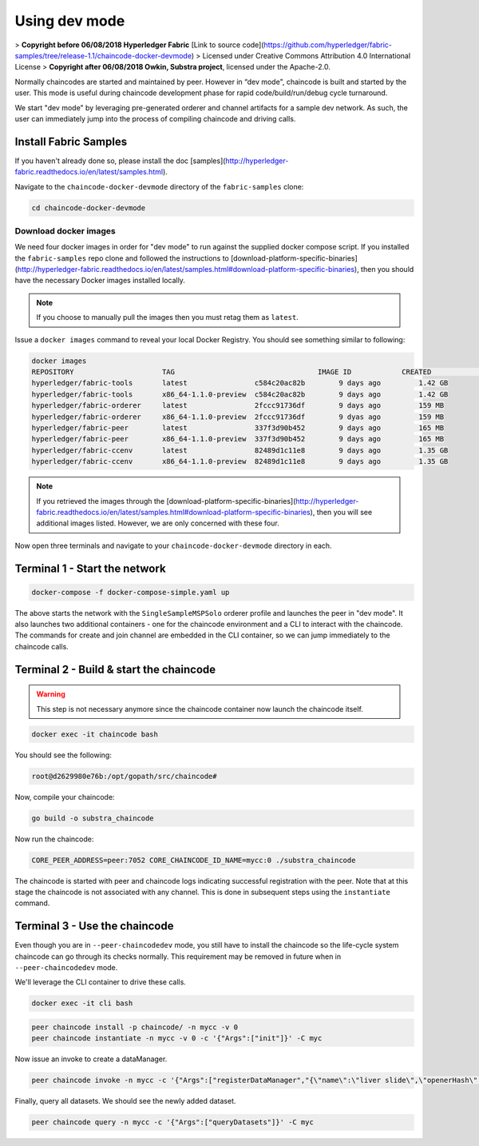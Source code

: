 Using dev mode
==============

> **Copyright before 06/08/2018 Hyperledger Fabric** [Link to source code](https://github.com/hyperledger/fabric-samples/tree/release-1.1/chaincode-docker-devmode) 
> Licensed under Creative Commons Attribution 4.0 International License 
> **Copyright after 06/08/2018 Owkin, Substra project**, licensed under the Apache-2.0. 

Normally chaincodes are started and maintained by peer. However in “dev
mode", chaincode is built and started by the user. This mode is useful
during chaincode development phase for rapid code/build/run/debug cycle
turnaround.

We start "dev mode" by leveraging pre-generated orderer and channel artifacts for
a sample dev network.  As such, the user can immediately jump into the process
of compiling chaincode and driving calls.

Install Fabric Samples
----------------------

If you haven't already done so, please install the doc [samples](http://hyperledger-fabric.readthedocs.io/en/latest/samples.html).

Navigate to the ``chaincode-docker-devmode`` directory of the ``fabric-samples``
clone:

.. code:: bash

  cd chaincode-docker-devmode

Download docker images
^^^^^^^^^^^^^^^^^^^^^^

We need four docker images in order for "dev mode" to run against the supplied
docker compose script.  If you installed the ``fabric-samples`` repo clone and
followed the instructions to [download-platform-specific-binaries](http://hyperledger-fabric.readthedocs.io/en/latest/samples.html#download-platform-specific-binaries), then
you should have the necessary Docker images installed locally.

.. note:: If you choose to manually pull the images then you must retag them as
          ``latest``.

Issue a ``docker images`` command to reveal your local Docker Registry.  You
should see something similar to following:

.. code:: bash

  docker images
  REPOSITORY                     TAG                                  IMAGE ID            CREATED             SIZE
  hyperledger/fabric-tools       latest                c584c20ac82b        9 days ago         1.42 GB
  hyperledger/fabric-tools       x86_64-1.1.0-preview  c584c20ac82b        9 days ago         1.42 GB
  hyperledger/fabric-orderer     latest                2fccc91736df        9 days ago         159 MB
  hyperledger/fabric-orderer     x86_64-1.1.0-preview  2fccc91736df        9 dyas ago         159 MB
  hyperledger/fabric-peer        latest                337f3d90b452        9 days ago         165 MB
  hyperledger/fabric-peer        x86_64-1.1.0-preview  337f3d90b452        9 days ago         165 MB
  hyperledger/fabric-ccenv       latest                82489d1c11e8        9 days ago         1.35 GB
  hyperledger/fabric-ccenv       x86_64-1.1.0-preview  82489d1c11e8        9 days ago         1.35 GB

.. note:: If you retrieved the images through the [download-platform-specific-binaries](http://hyperledger-fabric.readthedocs.io/en/latest/samples.html#download-platform-specific-binaries),
          then you will see additional images listed.  However, we are only concerned with
          these four.

Now open three terminals and navigate to your ``chaincode-docker-devmode``
directory in each.

Terminal 1 - Start the network
------------------------------

.. code:: bash

    docker-compose -f docker-compose-simple.yaml up

The above starts the network with the ``SingleSampleMSPSolo`` orderer profile and
launches the peer in "dev mode".  It also launches two additional containers -
one for the chaincode environment and a CLI to interact with the chaincode.  The
commands for create and join channel are embedded in the CLI container, so we
can jump immediately to the chaincode calls.

Terminal 2 - Build & start the chaincode
----------------------------------------

.. warning::  This step is not necessary anymore since the chaincode container now launch the chaincode itself.

.. code:: bash

  docker exec -it chaincode bash

You should see the following:

.. code:: bash

  root@d2629980e76b:/opt/gopath/src/chaincode#

Now, compile your chaincode:

.. code:: bash

  go build -o substra_chaincode

Now run the chaincode:

.. code:: bash

  CORE_PEER_ADDRESS=peer:7052 CORE_CHAINCODE_ID_NAME=mycc:0 ./substra_chaincode

The chaincode is started with peer and chaincode logs indicating successful registration with the peer.
Note that at this stage the chaincode is not associated with any channel. This is done in subsequent steps
using the ``instantiate`` command.

Terminal 3 - Use the chaincode
------------------------------

Even though you are in ``--peer-chaincodedev`` mode, you still have to install the
chaincode so the life-cycle system chaincode can go through its checks normally.
This requirement may be removed in future when in ``--peer-chaincodedev`` mode.

We'll leverage the CLI container to drive these calls.

.. code:: bash

  docker exec -it cli bash

.. code:: bash

  peer chaincode install -p chaincode/ -n mycc -v 0
  peer chaincode instantiate -n mycc -v 0 -c '{"Args":["init"]}' -C myc

Now issue an invoke to create a dataManager.

.. code:: bash

  peer chaincode invoke -n mycc -c '{"Args":["registerDataManager","{\"name\":\"liver slide\",\"openerHash\":\"da1bb7c31f62244c0f3a761cc168804227115793d01c270021fe3f7935482dcc\",\"openerStorageAddress\":\"https://toto/dataManager/42234/opener\",\"type\":\"images\",\"descriptionHash\":\"8d4bb7c31f62244c0f3a761cc168804227115793d01c270021fe3f7935482eee\",\"descriptionStorageAddress\":\"https://toto/dataManager/42234/description\",\"objectiveKey\":\"\",\"permissions\":\"all\"}"]}' -C myc

Finally, query all datasets.  We should see the newly added dataset.

.. code:: bash

  peer chaincode query -n mycc -c '{"Args":["queryDatasets"]}' -C myc


